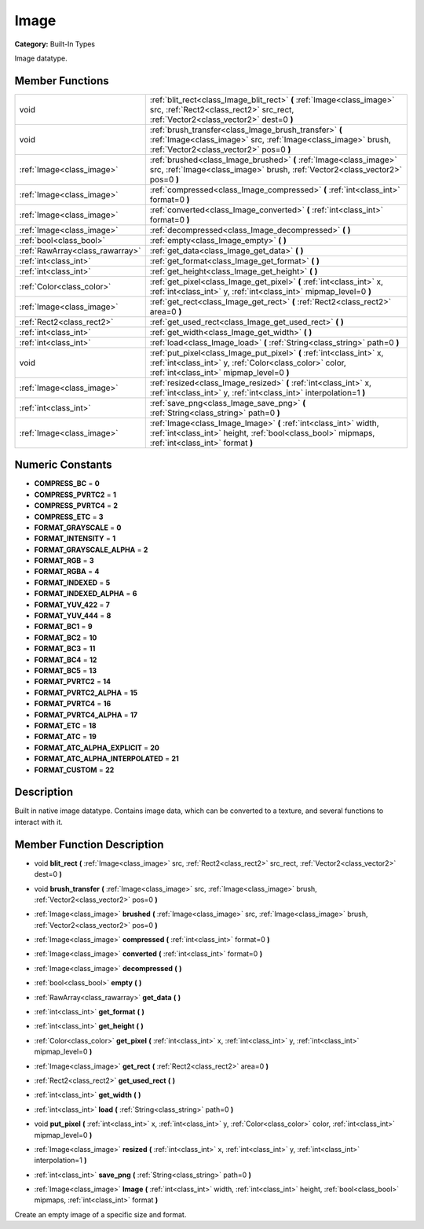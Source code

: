 .. _class_Image:

Image
=====

**Category:** Built-In Types

Image datatype.

Member Functions
----------------

+----------------------------------+-------------------------------------------------------------------------------------------------------------------------------------------------------------------------------+
| void                             | :ref:`blit_rect<class_Image_blit_rect>`  **(** :ref:`Image<class_image>` src, :ref:`Rect2<class_rect2>` src_rect, :ref:`Vector2<class_vector2>` dest=0  **)**                 |
+----------------------------------+-------------------------------------------------------------------------------------------------------------------------------------------------------------------------------+
| void                             | :ref:`brush_transfer<class_Image_brush_transfer>`  **(** :ref:`Image<class_image>` src, :ref:`Image<class_image>` brush, :ref:`Vector2<class_vector2>` pos=0  **)**           |
+----------------------------------+-------------------------------------------------------------------------------------------------------------------------------------------------------------------------------+
| :ref:`Image<class_image>`        | :ref:`brushed<class_Image_brushed>`  **(** :ref:`Image<class_image>` src, :ref:`Image<class_image>` brush, :ref:`Vector2<class_vector2>` pos=0  **)**                         |
+----------------------------------+-------------------------------------------------------------------------------------------------------------------------------------------------------------------------------+
| :ref:`Image<class_image>`        | :ref:`compressed<class_Image_compressed>`  **(** :ref:`int<class_int>` format=0  **)**                                                                                        |
+----------------------------------+-------------------------------------------------------------------------------------------------------------------------------------------------------------------------------+
| :ref:`Image<class_image>`        | :ref:`converted<class_Image_converted>`  **(** :ref:`int<class_int>` format=0  **)**                                                                                          |
+----------------------------------+-------------------------------------------------------------------------------------------------------------------------------------------------------------------------------+
| :ref:`Image<class_image>`        | :ref:`decompressed<class_Image_decompressed>`  **(** **)**                                                                                                                    |
+----------------------------------+-------------------------------------------------------------------------------------------------------------------------------------------------------------------------------+
| :ref:`bool<class_bool>`          | :ref:`empty<class_Image_empty>`  **(** **)**                                                                                                                                  |
+----------------------------------+-------------------------------------------------------------------------------------------------------------------------------------------------------------------------------+
| :ref:`RawArray<class_rawarray>`  | :ref:`get_data<class_Image_get_data>`  **(** **)**                                                                                                                            |
+----------------------------------+-------------------------------------------------------------------------------------------------------------------------------------------------------------------------------+
| :ref:`int<class_int>`            | :ref:`get_format<class_Image_get_format>`  **(** **)**                                                                                                                        |
+----------------------------------+-------------------------------------------------------------------------------------------------------------------------------------------------------------------------------+
| :ref:`int<class_int>`            | :ref:`get_height<class_Image_get_height>`  **(** **)**                                                                                                                        |
+----------------------------------+-------------------------------------------------------------------------------------------------------------------------------------------------------------------------------+
| :ref:`Color<class_color>`        | :ref:`get_pixel<class_Image_get_pixel>`  **(** :ref:`int<class_int>` x, :ref:`int<class_int>` y, :ref:`int<class_int>` mipmap_level=0  **)**                                  |
+----------------------------------+-------------------------------------------------------------------------------------------------------------------------------------------------------------------------------+
| :ref:`Image<class_image>`        | :ref:`get_rect<class_Image_get_rect>`  **(** :ref:`Rect2<class_rect2>` area=0  **)**                                                                                          |
+----------------------------------+-------------------------------------------------------------------------------------------------------------------------------------------------------------------------------+
| :ref:`Rect2<class_rect2>`        | :ref:`get_used_rect<class_Image_get_used_rect>`  **(** **)**                                                                                                                  |
+----------------------------------+-------------------------------------------------------------------------------------------------------------------------------------------------------------------------------+
| :ref:`int<class_int>`            | :ref:`get_width<class_Image_get_width>`  **(** **)**                                                                                                                          |
+----------------------------------+-------------------------------------------------------------------------------------------------------------------------------------------------------------------------------+
| :ref:`int<class_int>`            | :ref:`load<class_Image_load>`  **(** :ref:`String<class_string>` path=0  **)**                                                                                                |
+----------------------------------+-------------------------------------------------------------------------------------------------------------------------------------------------------------------------------+
| void                             | :ref:`put_pixel<class_Image_put_pixel>`  **(** :ref:`int<class_int>` x, :ref:`int<class_int>` y, :ref:`Color<class_color>` color, :ref:`int<class_int>` mipmap_level=0  **)** |
+----------------------------------+-------------------------------------------------------------------------------------------------------------------------------------------------------------------------------+
| :ref:`Image<class_image>`        | :ref:`resized<class_Image_resized>`  **(** :ref:`int<class_int>` x, :ref:`int<class_int>` y, :ref:`int<class_int>` interpolation=1  **)**                                     |
+----------------------------------+-------------------------------------------------------------------------------------------------------------------------------------------------------------------------------+
| :ref:`int<class_int>`            | :ref:`save_png<class_Image_save_png>`  **(** :ref:`String<class_string>` path=0  **)**                                                                                        |
+----------------------------------+-------------------------------------------------------------------------------------------------------------------------------------------------------------------------------+
| :ref:`Image<class_image>`        | :ref:`Image<class_Image_Image>`  **(** :ref:`int<class_int>` width, :ref:`int<class_int>` height, :ref:`bool<class_bool>` mipmaps, :ref:`int<class_int>` format  **)**        |
+----------------------------------+-------------------------------------------------------------------------------------------------------------------------------------------------------------------------------+

Numeric Constants
-----------------

- **COMPRESS_BC** = **0**
- **COMPRESS_PVRTC2** = **1**
- **COMPRESS_PVRTC4** = **2**
- **COMPRESS_ETC** = **3**
- **FORMAT_GRAYSCALE** = **0**
- **FORMAT_INTENSITY** = **1**
- **FORMAT_GRAYSCALE_ALPHA** = **2**
- **FORMAT_RGB** = **3**
- **FORMAT_RGBA** = **4**
- **FORMAT_INDEXED** = **5**
- **FORMAT_INDEXED_ALPHA** = **6**
- **FORMAT_YUV_422** = **7**
- **FORMAT_YUV_444** = **8**
- **FORMAT_BC1** = **9**
- **FORMAT_BC2** = **10**
- **FORMAT_BC3** = **11**
- **FORMAT_BC4** = **12**
- **FORMAT_BC5** = **13**
- **FORMAT_PVRTC2** = **14**
- **FORMAT_PVRTC2_ALPHA** = **15**
- **FORMAT_PVRTC4** = **16**
- **FORMAT_PVRTC4_ALPHA** = **17**
- **FORMAT_ETC** = **18**
- **FORMAT_ATC** = **19**
- **FORMAT_ATC_ALPHA_EXPLICIT** = **20**
- **FORMAT_ATC_ALPHA_INTERPOLATED** = **21**
- **FORMAT_CUSTOM** = **22**

Description
-----------

Built in native image datatype. Contains image data, which can be converted to a texture, and several functions to interact with it.

Member Function Description
---------------------------

.. _class_Image_blit_rect:

- void  **blit_rect**  **(** :ref:`Image<class_image>` src, :ref:`Rect2<class_rect2>` src_rect, :ref:`Vector2<class_vector2>` dest=0  **)**

.. _class_Image_brush_transfer:

- void  **brush_transfer**  **(** :ref:`Image<class_image>` src, :ref:`Image<class_image>` brush, :ref:`Vector2<class_vector2>` pos=0  **)**

.. _class_Image_brushed:

- :ref:`Image<class_image>`  **brushed**  **(** :ref:`Image<class_image>` src, :ref:`Image<class_image>` brush, :ref:`Vector2<class_vector2>` pos=0  **)**

.. _class_Image_compressed:

- :ref:`Image<class_image>`  **compressed**  **(** :ref:`int<class_int>` format=0  **)**

.. _class_Image_converted:

- :ref:`Image<class_image>`  **converted**  **(** :ref:`int<class_int>` format=0  **)**

.. _class_Image_decompressed:

- :ref:`Image<class_image>`  **decompressed**  **(** **)**

.. _class_Image_empty:

- :ref:`bool<class_bool>`  **empty**  **(** **)**

.. _class_Image_get_data:

- :ref:`RawArray<class_rawarray>`  **get_data**  **(** **)**

.. _class_Image_get_format:

- :ref:`int<class_int>`  **get_format**  **(** **)**

.. _class_Image_get_height:

- :ref:`int<class_int>`  **get_height**  **(** **)**

.. _class_Image_get_pixel:

- :ref:`Color<class_color>`  **get_pixel**  **(** :ref:`int<class_int>` x, :ref:`int<class_int>` y, :ref:`int<class_int>` mipmap_level=0  **)**

.. _class_Image_get_rect:

- :ref:`Image<class_image>`  **get_rect**  **(** :ref:`Rect2<class_rect2>` area=0  **)**

.. _class_Image_get_used_rect:

- :ref:`Rect2<class_rect2>`  **get_used_rect**  **(** **)**

.. _class_Image_get_width:

- :ref:`int<class_int>`  **get_width**  **(** **)**

.. _class_Image_load:

- :ref:`int<class_int>`  **load**  **(** :ref:`String<class_string>` path=0  **)**

.. _class_Image_put_pixel:

- void  **put_pixel**  **(** :ref:`int<class_int>` x, :ref:`int<class_int>` y, :ref:`Color<class_color>` color, :ref:`int<class_int>` mipmap_level=0  **)**

.. _class_Image_resized:

- :ref:`Image<class_image>`  **resized**  **(** :ref:`int<class_int>` x, :ref:`int<class_int>` y, :ref:`int<class_int>` interpolation=1  **)**

.. _class_Image_save_png:

- :ref:`int<class_int>`  **save_png**  **(** :ref:`String<class_string>` path=0  **)**

.. _class_Image_Image:

- :ref:`Image<class_image>`  **Image**  **(** :ref:`int<class_int>` width, :ref:`int<class_int>` height, :ref:`bool<class_bool>` mipmaps, :ref:`int<class_int>` format  **)**

Create an empty image of a specific size and format.


